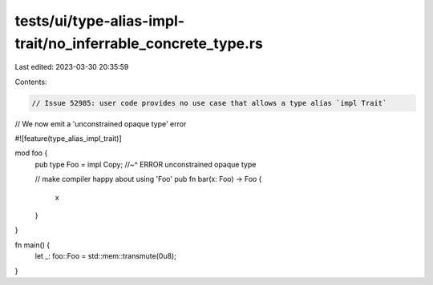 tests/ui/type-alias-impl-trait/no_inferrable_concrete_type.rs
=============================================================

Last edited: 2023-03-30 20:35:59

Contents:

.. code-block:: rs

    // Issue 52985: user code provides no use case that allows a type alias `impl Trait`
// We now emit a 'unconstrained opaque type' error

#![feature(type_alias_impl_trait)]

mod foo {
    pub type Foo = impl Copy;
    //~^ ERROR unconstrained opaque type

    // make compiler happy about using 'Foo'
    pub fn bar(x: Foo) -> Foo {
        x
    }
}

fn main() {
    let _: foo::Foo = std::mem::transmute(0u8);
}


